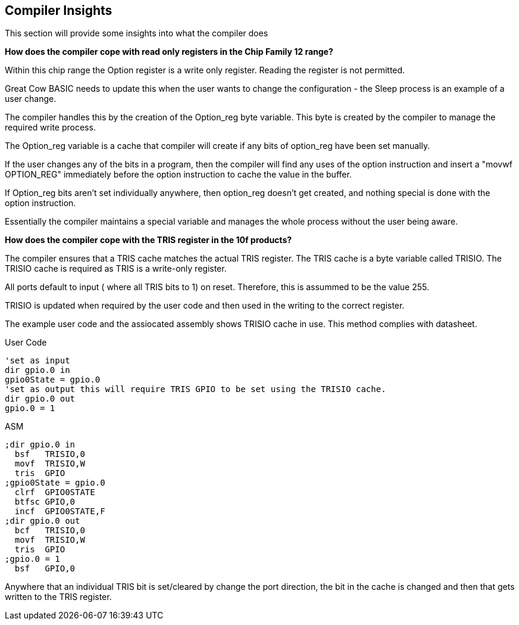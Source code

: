 //290117 - Erv added new info on TRISIO
== Compiler Insights

This section will provide some insights into what the compiler does

*How does the compiler cope with read only registers in the Chip Family 12 range?*

Within this chip range the Option register is a write only register. Reading the register is not permitted.

Great Cow BASIC needs to update this when the user wants to change the configuration - the Sleep process is an example of a user change.

The compiler handles this by the creation of the Option_reg byte variable. This byte is created by the compiler to manage the required write process.

The Option_reg variable is a cache that compiler will create if any bits of option_reg have been set manually.

If the user changes any of the bits in a program, then the compiler will find any uses of the option instruction and insert a "movwf OPTION_REG" immediately before the option instruction to cache the value in the buffer.

If Option_reg bits aren't set individually anywhere, then option_reg doesn't get created, and nothing special is done with the option instruction.

Essentially the compiler maintains a special variable and manages the whole process without the user being aware.

*How does the compiler cope with the TRIS register in the 10f products?*

The compiler ensures that a TRIS cache matches the actual TRIS register.  The TRIS cache is a byte variable called TRISIO.  The TRISIO cache is required as TRIS is a write-only register.

All ports default to input ( where all TRIS bits to 1) on reset.  Therefore, this is assummed to be the value 255.

TRISIO is updated when required by the user code and then used in the writing to the correct register.

The example user code and the assiocated assembly shows TRISIO cache in use.  This method complies with datasheet.

User Code

    'set as input
    dir gpio.0 in
    gpio0State = gpio.0
    'set as output this will require TRIS GPIO to be set using the TRISIO cache.
    dir gpio.0 out
    gpio.0 = 1


ASM

    ;dir gpio.0 in
      bsf	TRISIO,0
      movf	TRISIO,W
      tris	GPIO
    ;gpio0State = gpio.0
      clrf	GPIO0STATE
      btfsc	GPIO,0
      incf	GPIO0STATE,F
    ;dir gpio.0 out
      bcf	TRISIO,0
      movf	TRISIO,W
      tris	GPIO
    ;gpio.0 = 1
      bsf	GPIO,0


Anywhere that an individual TRIS bit is set/cleared by change the port direction, the bit in the cache is changed and then that gets written to the TRIS register.
